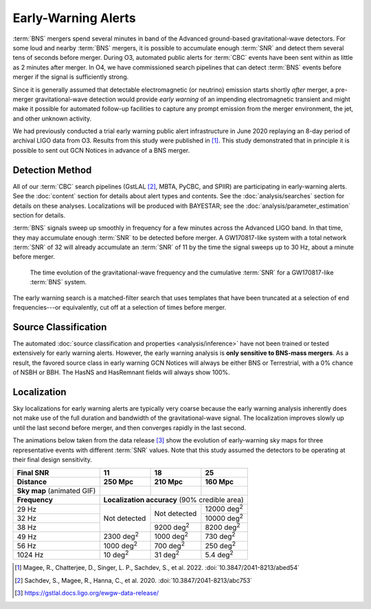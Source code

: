 .. |deg2| replace:: deg\ :superscript:`2`

Early-Warning Alerts
====================

:term:`BNS` mergers spend several minutes in band of the Advanced ground-based
gravitational-wave detectors.  For some loud and nearby :term:`BNS`
mergers, it is possible to accumulate enough :term:`SNR` and detect them
several tens of seconds before merger.  During O3, automated public alerts for
:term:`CBC` events have been sent within as little as 2 minutes after merger.
In O4, we have commissioned search pipelines that can detect
:term:`BNS` events before merger if the signal is sufficiently strong. 

Since it is generally assumed that detectable electromagnetic (or neutrino)
emission starts shortly *after* merger, a pre-merger gravitational-wave
detection would provide *early warning* of an impending electromagnetic
transient and might make it possible for automated follow-up facilities to
capture any prompt emission from the merger environment, the jet, and other
unknown activity.

We had previously conducted a trial early warning public alert infrastructure
in June 2020 replaying an 8-day period of archival LIGO data from O3. Results
from this study were published in [#FirstDemonstration]_. This study
demonstrated that in principle it is possible to sent out GCN Notices in
advance of a BNS merger. 

Detection Method
----------------

All of our :term:`CBC` search pipelines (GstLAL [#GstLALEarlyWarning]_, MBTA,
PyCBC, and SPIIR) are participating in early-warning alerts. See the
:doc:`content` section for details about alert types and contents. See the
:doc:`analysis/searches` section for details
on these analyses. Localizations will be produced with BAYESTAR; see the
:doc:`analysis/parameter_estimation` section for details.

:term:`BNS` signals sweep up smoothly in frequency for a few minutes across the
Advanced LIGO band. In that time, they may accumulate enough :term:`SNR` to be detected
before merger. A GW170817-like system with a total network :term:`SNR` of 32 will
already accumulate an :term:`SNR` of 11 by the time the signal sweeps up to 30 Hz,
about a minute before merger.

.. figure:: _static/frqsnrtime.*
   :alt: Time evolution of SNR for a GW170817-like system

   The time evolution of the gravitational-wave frequency and the cumulative
   :term:`SNR` for a GW170817-like :term:`BNS` system.


The early warning search is a matched-filter search that uses templates that
have been truncated at a selection of end frequencies---or equivalently, cut
off at a selection of times before merger.


Source Classification
---------------------
The automated :doc:`source classification and properties <analysis/inference>`
have not been trained or tested extensively for early warning alerts. However,
the early warning analysis is **only sensitive to BNS-mass mergers**. As a
result, the favored source class in early warning GCN Notices will always be
either BNS or Terrestrial, with a 0% chance of NSBH or BBH. The HasNS and
HasRemnant fields will always show 100%.

Localization
------------

Sky localizations for early warning alerts are typically very coarse because
the early warning analysis inherently does not make use of the full duration
and bandwidth of the gravitational-wave signal. The localization improves
slowly up until the last second before merger, and then converges rapidly in
the last second.

The animations below taken from the data release [#DataRelease]_ show the
evolution of early-warning sky maps for three representative events with
different :term:`SNR` values. Note that this study assumed the detectors to be
operating at their final design sensitivity.

.. only:: latex

    In this PDF version of the User Guide, the images below are hyperlinks to
    the animations. Clicking on one of them will open the animation in your Web
    browser.

.. Note that absolute URLs are needed below to resolve hyperlinks from within
   the latexpdf build.

.. |skymap1| image:: _static/31109.*
    :alt: Animation of sky map for an event with SNR=11.0
    :target: https://emfollow.docs.ligo.org/userguide/_images/31109.gif
.. |skymap2| image:: _static/29958.*
    :alt: Animation of sky map for an event with SNR=18.2
    :target: https://emfollow.docs.ligo.org/userguide/_images/29958.gif
.. |skymap3| image:: _static/10390.*
    :alt: Animation of sky map for an event with SNR=25.2
    :target: https://emfollow.docs.ligo.org/userguide/_images/10390.gif

+---------------+---------------+---------------+---------------+
| Final SNR     | 11            | 18            | 25            |
+---------------+---------------+---------------+---------------+
|Distance       | 250 Mpc       | 210 Mpc       | 160 Mpc       |
+===============+===============+===============+===============+
| **Sky map**   | |skymap1|     | |skymap2|     | |skymap3|     |
| (animated GIF)|               |               |               |
+---------------+---------------+---------------+---------------+
| **Frequency** | **Localization accuracy** (90% credible area) |
+---------------+---------------+---------------+---------------+
| 29 Hz         | Not           | Not           | 12000 |deg2|  |
+---------------+ detected      + detected      +---------------+
| 32 Hz         |               |               | 10000 |deg2|  |
+---------------+               +---------------+---------------+
| 38 Hz         |               | 9200 |deg2|   | 8200  |deg2|  |
+---------------+---------------+---------------+---------------+
| 49 Hz         | 2300 |deg2|   | 1000 |deg2|   | 730   |deg2|  |
+---------------+---------------+---------------+---------------+
| 56 Hz         | 1000 |deg2|   | 700  |deg2|   | 250   |deg2|  |
+---------------+---------------+---------------+---------------+
| 1024 Hz       | 10   |deg2|   | 31   |deg2|   | 5.4   |deg2|  |
+---------------+---------------+---------------+---------------+


.. [#FirstDemonstration]
   Magee, R., Chatterjee, D., Singer, L. P., Sachdev, S., et al. 2022.
   :doi:`10.3847/2041-8213/abed54`

.. [#GstLALEarlyWarning]
   Sachdev, S., Magee, R., Hanna, C., et al. 2020.
   :doi:`10.3847/2041-8213/abc753`

.. [#DataRelease]
    https://gstlal.docs.ligo.org/ewgw-data-release/

.. _`Advanced LIGO`: https://ligo.caltech.edu
.. _`Advanced Virgo`: http://www.virgo-gw.eu
.. _`GW170817`: https://en.wikipedia.org/wiki/GW170817
.. _`GW170817 LSC`: https://www.ligo.org/detections/GW170817.php
.. _`GW170817 Press Release`: https://www.ligo.caltech.edu/page/press-release-gw170817
.. _`submit a change to your GCN Notice subscription settings`: https://gcn.gsfc.nasa.gov/gcn/config_builder.html
